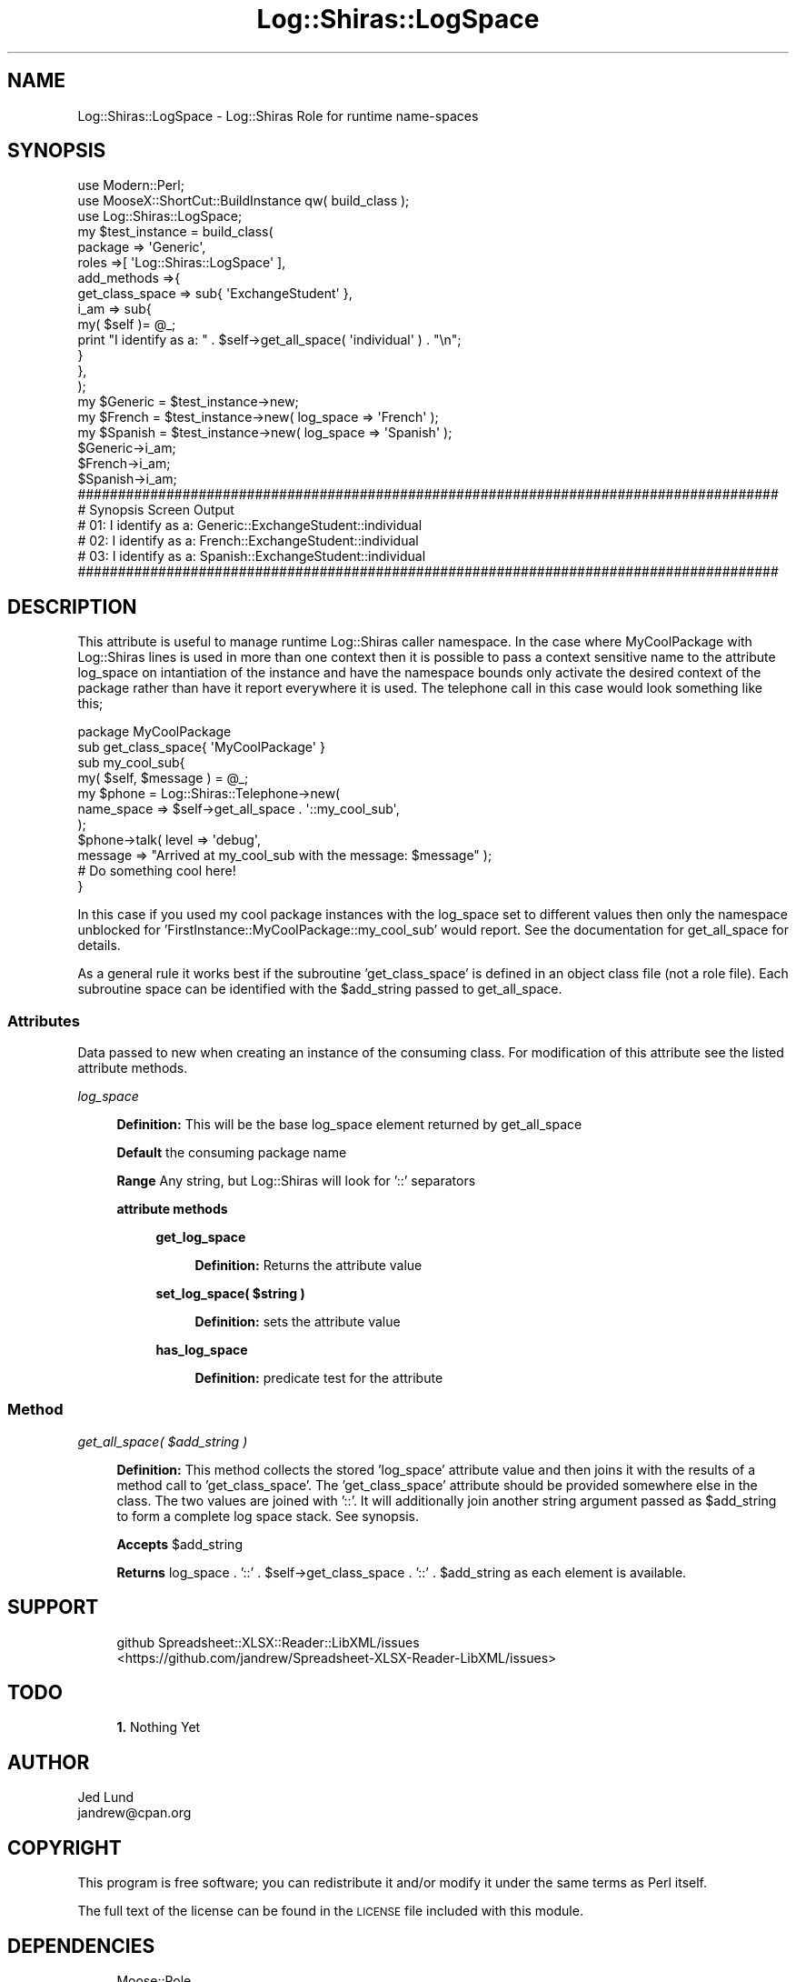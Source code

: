 .\" Automatically generated by Pod::Man 4.14 (Pod::Simple 3.40)
.\"
.\" Standard preamble:
.\" ========================================================================
.de Sp \" Vertical space (when we can't use .PP)
.if t .sp .5v
.if n .sp
..
.de Vb \" Begin verbatim text
.ft CW
.nf
.ne \\$1
..
.de Ve \" End verbatim text
.ft R
.fi
..
.\" Set up some character translations and predefined strings.  \*(-- will
.\" give an unbreakable dash, \*(PI will give pi, \*(L" will give a left
.\" double quote, and \*(R" will give a right double quote.  \*(C+ will
.\" give a nicer C++.  Capital omega is used to do unbreakable dashes and
.\" therefore won't be available.  \*(C` and \*(C' expand to `' in nroff,
.\" nothing in troff, for use with C<>.
.tr \(*W-
.ds C+ C\v'-.1v'\h'-1p'\s-2+\h'-1p'+\s0\v'.1v'\h'-1p'
.ie n \{\
.    ds -- \(*W-
.    ds PI pi
.    if (\n(.H=4u)&(1m=24u) .ds -- \(*W\h'-12u'\(*W\h'-12u'-\" diablo 10 pitch
.    if (\n(.H=4u)&(1m=20u) .ds -- \(*W\h'-12u'\(*W\h'-8u'-\"  diablo 12 pitch
.    ds L" ""
.    ds R" ""
.    ds C` ""
.    ds C' ""
'br\}
.el\{\
.    ds -- \|\(em\|
.    ds PI \(*p
.    ds L" ``
.    ds R" ''
.    ds C`
.    ds C'
'br\}
.\"
.\" Escape single quotes in literal strings from groff's Unicode transform.
.ie \n(.g .ds Aq \(aq
.el       .ds Aq '
.\"
.\" If the F register is >0, we'll generate index entries on stderr for
.\" titles (.TH), headers (.SH), subsections (.SS), items (.Ip), and index
.\" entries marked with X<> in POD.  Of course, you'll have to process the
.\" output yourself in some meaningful fashion.
.\"
.\" Avoid warning from groff about undefined register 'F'.
.de IX
..
.nr rF 0
.if \n(.g .if rF .nr rF 1
.if (\n(rF:(\n(.g==0)) \{\
.    if \nF \{\
.        de IX
.        tm Index:\\$1\t\\n%\t"\\$2"
..
.        if !\nF==2 \{\
.            nr % 0
.            nr F 2
.        \}
.    \}
.\}
.rr rF
.\" ========================================================================
.\"
.IX Title "Log::Shiras::LogSpace 3"
.TH Log::Shiras::LogSpace 3 "2016-10-03" "perl v5.32.0" "User Contributed Perl Documentation"
.\" For nroff, turn off justification.  Always turn off hyphenation; it makes
.\" way too many mistakes in technical documents.
.if n .ad l
.nh
.SH "NAME"
Log::Shiras::LogSpace \- Log::Shiras Role for runtime name\-spaces
.SH "SYNOPSIS"
.IX Header "SYNOPSIS"
.Vb 10
\&        use Modern::Perl;
\&        use MooseX::ShortCut::BuildInstance qw( build_class );
\&        use Log::Shiras::LogSpace;
\&        my $test_instance = build_class(
\&                        package => \*(AqGeneric\*(Aq,
\&                        roles =>[ \*(AqLog::Shiras::LogSpace\*(Aq ],
\&                        add_methods =>{
\&                                get_class_space => sub{ \*(AqExchangeStudent\*(Aq },
\&                                i_am => sub{
\&                                        my( $self )= @_;
\&                                        print "I identify as a: " . $self\->get_all_space( \*(Aqindividual\*(Aq ) . "\en";
\&                                }
\&                        },
\&                );
\&        my $Generic = $test_instance\->new;
\&        my $French = $test_instance\->new( log_space => \*(AqFrench\*(Aq );
\&        my $Spanish = $test_instance\->new( log_space => \*(AqSpanish\*(Aq );
\&        $Generic\->i_am;
\&        $French\->i_am;
\&        $Spanish\->i_am;
\&
\&        #######################################################################################
\&        # Synopsis Screen Output
\&        # 01: I identify as a: Generic::ExchangeStudent::individual
\&        # 02: I identify as a: French::ExchangeStudent::individual
\&        # 03: I identify as a: Spanish::ExchangeStudent::individual
\&        #######################################################################################
.Ve
.SH "DESCRIPTION"
.IX Header "DESCRIPTION"
This attribute is useful to manage runtime Log::Shiras caller namespace.  In the case
where MyCoolPackage with Log::Shiras lines is used in more than one context then it is
possible to pass a context sensitive name to the attribute log_space on intantiation of the
instance and have the namespace bounds only activate the desired context of the package
rather than have it report everywhere it is used.  The telephone call in this case would
look something like this;
.PP
.Vb 1
\&        package MyCoolPackage
\&
\&        sub get_class_space{ \*(AqMyCoolPackage\*(Aq }
\&
\&        sub my_cool_sub{
\&                my( $self, $message ) = @_;
\&                my $phone = Log::Shiras::Telephone\->new(
\&                                                name_space => $self\->get_all_space . \*(Aq::my_cool_sub\*(Aq,
\&                                        );
\&                $phone\->talk( level => \*(Aqdebug\*(Aq,
\&                        message => "Arrived at my_cool_sub with the message: $message" );
\&                # Do something cool here!
\&        }
.Ve
.PP
In this case if you used my cool package instances with the log_space set to different
values then only the namespace unblocked for 'FirstInstance::MyCoolPackage::my_cool_sub'
would report.  See the documentation for get_all_space for details.
.PP
As a general rule it works best if the subroutine 'get_class_space' is defined in an object 
class file (not a role file).  Each subroutine space can be identified with the \f(CW$add_string\fR 
passed to get_all_space.
.SS "Attributes"
.IX Subsection "Attributes"
Data passed to new when creating an instance of the consuming class.  For modification of
this attribute see the listed attribute methods.
.PP
\fIlog_space\fR
.IX Subsection "log_space"
.Sp
.RS 4
\&\fBDefinition:\fR This will be the base log_space element returned by get_all_space
.Sp
\&\fBDefault\fR the consuming package name
.Sp
\&\fBRange\fR Any string, but Log::Shiras will look for '::' separators
.Sp
\&\fBattribute methods\fR
.Sp
.RS 4
\&\fBget_log_space\fR
.Sp
.RS 4
\&\fBDefinition:\fR Returns the attribute value
.RE
.RE
.RS 4
.Sp
\&\fBset_log_space( \f(CB$string\fB )\fR
.Sp
.RS 4
\&\fBDefinition:\fR sets the attribute value
.RE
.RE
.RS 4
.Sp
\&\fBhas_log_space\fR
.Sp
.RS 4
\&\fBDefinition:\fR predicate test for the attribute
.RE
.RE
.RS 4
.RE
.RE
.RS 4
.RE
.SS "Method"
.IX Subsection "Method"
\fIget_all_space( \f(CI$add_string\fI )\fR
.IX Subsection "get_all_space( $add_string )"
.Sp
.RS 4
\&\fBDefinition:\fR This method collects the stored 'log_space' attribute value and then
joins it with the results of a method call to 'get_class_space'.  The 'get_class_space'
attribute should be provided somewhere else in the class.  The two values are joined with
\&'::'.  It will additionally join another string argument passed as \f(CW$add_string\fR to form a 
complete log space stack. See synopsis.
.Sp
\&\fBAccepts\fR \f(CW$add_string\fR
.Sp
\&\fBReturns\fR log_space . '::' . \f(CW$self\fR\->get_class_space . '::' . \f(CW$add_string\fR as each element 
is available.
.RE
.SH "SUPPORT"
.IX Header "SUPPORT"
.RS 4
github Spreadsheet::XLSX::Reader::LibXML/issues
 <https://github.com/jandrew/Spreadsheet-XLSX-Reader-LibXML/issues>
.RE
.SH "TODO"
.IX Header "TODO"
.RS 4
\&\fB1.\fR Nothing Yet
.RE
.SH "AUTHOR"
.IX Header "AUTHOR"
.IP "Jed Lund" 4
.IX Item "Jed Lund"
.PD 0
.IP "jandrew@cpan.org" 4
.IX Item "jandrew@cpan.org"
.PD
.SH "COPYRIGHT"
.IX Header "COPYRIGHT"
This program is free software; you can redistribute
it and/or modify it under the same terms as Perl itself.
.PP
The full text of the license can be found in the
\&\s-1LICENSE\s0 file included with this module.
.SH "DEPENDENCIES"
.IX Header "DEPENDENCIES"
.RS 4
Moose::Role
.Sp
MooseX::Types::Moose
.RE
